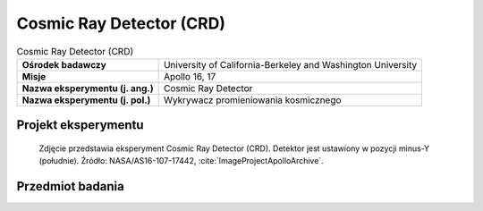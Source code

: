 .. _Cosmic Ray Detector:

*************************
Cosmic Ray Detector (CRD)
*************************

.. csv-table:: Cosmic Ray Detector (CRD)
    :stub-columns: 1

    "Ośrodek badawczy", "University of California-Berkeley and Washington University"
    "Misje", "Apollo 16, 17"
    "Nazwa eksperymentu (j. ang.)", "Cosmic Ray Detector"
    "Nazwa eksperymentu (j. pol.)", "Wykrywacz promieniowania kosmicznego"


Projekt eksperymentu
====================
.. figure:: img/alsep-CRD-photo.jpg
    :name: figure-alsep-CRD-photo

    Zdjęcie przedstawia eksperyment Cosmic Ray Detector (CRD). Detektor jest ustawiony w pozycji minus-Y (południe). Źródło: NASA/AS16-107-17442, :cite:`ImageProjectApolloArchive`.


Przedmiot badania
=================
.. todo::
    Cosmic rays are just particles that have extremely large energies and very high velocities. Their velocity is almost, but not quite, the speed of light. They are mostly protons and alpha particles (helium nuclei). But 1 to 2% of the cosmic rays consist of the nuclei of heavier elements. The cosmic rays seem to arrive from all directions and, although their origin is not yet known with certainty, they come from outside our solar system. In addition to cosmic rays, the CRD equipment detected low energy solar wind particles. The range of energy of the particles is very great, but some have very low energy. One purpose of the CRD experiment was to investigate the low-energy particles. Another purpose was to investigate neutrons from the lunar surface.

    In the CRD experiment actual records of the particles was obtained. The collector was a four panel array. Plate 1 was a sandwich of 31 sheets of 0.025 centimeters Lexan, covered by perforated aluminiumised Teflon. Plate 2 was similar to Plate 1.  Plate 3 was four layers of 0.2 centimeter thick Kodacel cellulose triacetate sheets, overlaid on the upper half by ten 5 micron thick Lexan sheets. Plates of several special materials (some resemble plexiglass) are carried on the outside of the Lunar Module to the Moon and then brought back to Earth. The passage of particles through the material is recorded in the form of tiny tracks. The characteristics of these tracks, seen through a microscope, tell us the kind of particle and, of course, its direction of travel. Some of the interest in this experiment is due to the possibility that new elements could have been discovered!

